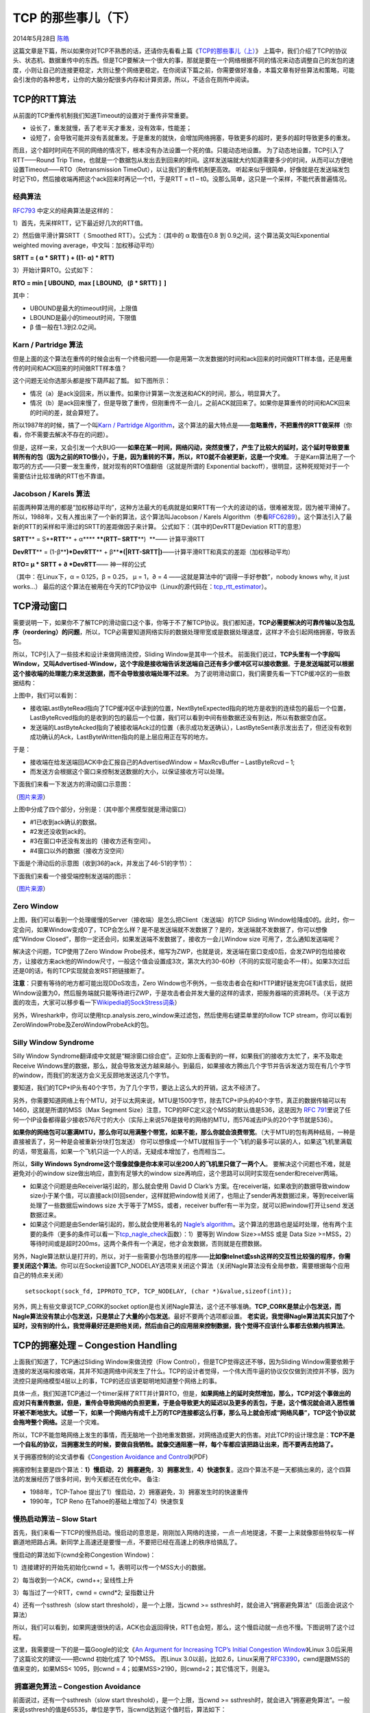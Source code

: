 .. _articles11609:

TCP 的那些事儿（下）
====================

2014年5月28日 `陈皓 <http://coolshell.cn/articles/author/haoel>`__

|image0|\ 这篇文章是下篇，所以如果你对TCP不熟悉的话，还请你先看看上篇《\ `TCP的那些事儿（上） <http://coolshell.cn/articles/11564.html>`__\ 》
上篇中，我们介绍了TCP的协议头、状态机、数据重传中的东西。但是TCP要解决一个很大的事，那就是要在一个网络根据不同的情况来动态调整自己的发包的速度，小则让自己的连接更稳定，大则让整个网络更稳定。在你阅读下篇之前，你需要做好准备，本篇文章有好些算法和策略，可能会引发你的各种思考，让你的大脑分配很多内存和计算资源，所以，不适合在厕所中阅读。

TCP的RTT算法
^^^^^^^^^^^^

从前面的TCP重传机制我们知道Timeout的设置对于重传非常重要。

-  设长了，重发就慢，丢了老半天才重发，没有效率，性能差；
-  设短了，会导致可能并没有丢就重发。于是重发的就快，会增加网络拥塞，导致更多的超时，更多的超时导致更多的重发。

而且，这个超时时间在不同的网络的情况下，根本没有办法设置一个死的值。只能动态地设置。
为了动态地设置，TCP引入了RTT——Round Trip
Time，也就是一个数据包从发出去到回来的时间。这样发送端就大约知道需要多少的时间，从而可以方便地设置Timeout——RTO（Retransmission
TimeOut），以让我们的重传机制更高效。
听起来似乎很简单，好像就是在发送端发包时记下t0，然后接收端再把这个ack回来时再记一个t1，于是RTT
= t1 – t0。没那么简单，这只是一个采样，不能代表普遍情况。

经典算法
''''''''

`RFC793 <http://tools.ietf.org/html/rfc793>`__ 中定义的经典算法是这样的：

1）首先，先采样RTT，记下最近好几次的RTT值。

2）然后做平滑计算SRTT（ Smoothed RTT）。公式为：（其中的 α 取值在0.8 到
0.9之间，这个算法英文叫Exponential weighted moving
average，中文叫：加权移动平均）

**SRTT = ( α \* SRTT ) + ((1- α) \* RTT)**

3）开始计算RTO。公式如下：

**RTO = min [ UBOUND,  max [ LBOUND,   (β \* SRTT) ]  ]**

其中：

-  UBOUND是最大的timeout时间，上限值
-  LBOUND是最小的timeout时间，下限值
-  β 值一般在1.3到2.0之间。

Karn / Partridge 算法
'''''''''''''''''''''

但是上面的这个算法在重传的时候会出有一个终极问题——你是用第一次发数据的时间和ack回来的时间做RTT样本值，还是用重传的时间和ACK回来的时间做RTT样本值？

这个问题无论你选那头都是按下葫芦起了瓢。 如下图所示：

-  情况（a）是ack没回来，所以重传。如果你计算第一次发送和ACK的时间，那么，明显算大了。
-  情况（b）是ack回来慢了，但是导致了重传，但刚重传不一会儿，之前ACK就回来了。如果你是算重传的时间和ACK回来的时间的差，就会算短了。

|image1|

所以1987年的时候，搞了一个叫\ `Karn / Partridge
Algorithm <http://en.wikipedia.org/wiki/Karn's_Algorithm>`__\ ，这个算法的最大特点是——\ **忽略重传，不把重传的RTT做采样**\ （你看，你不需要去解决不存在的问题）。

但是，这样一来，又会引发一个大BUG——\ **如果在某一时间，网络闪动，突然变慢了，产生了比较大的延时，这个延时导致要重转所有的包（因为之前的RTO很小），于是，因为重转的不算，所以，RTO就不会被更新，这是一个灾难**\ 。
于是Karn算法用了一个取巧的方式——只要一发生重传，就对现有的RTO值翻倍（这就是所谓的 Exponential
backoff），很明显，这种死规矩对于一个需要估计比较准确的RTT也不靠谱。

Jacobson / Karels 算法
''''''''''''''''''''''

前面两种算法用的都是“加权移动平均”，这种方法最大的毛病就是如果RTT有一个大的波动的话，很难被发现，因为被平滑掉了。所以，1988年，又有人推出来了一个新的算法，这个算法叫Jacobson
/ Karels
Algorithm（参看\ `RFC6289 <http://tools.ietf.org/html/rfc6298>`__\ ）。这个算法引入了最新的RTT的采样和平滑过的SRTT的差距做因子来计算。
公式如下：（其中的DevRTT是Deviation RTT的意思）

**SRTT**\ ** = S**\ **RTT**\ ** + α**\ ** **\ **(**\ **RTT**\ **–
S**\ **RTT**\ **)  **—— 计算平滑RTT

**DevRTT**\ ** = (1-β**\ **)\***\ **DevRTT**\ ** +
β**\ **\*(\|**\ **RTT-SRTT**\ **\|)**——计算平滑RTT和真实的差距（加权移动平均）

**RTO= µ \* SRTT + ∂ \*DevRTT**—— 神一样的公式

（其中：在Linux下，α = 0.125，β = 0.25， μ = 1，∂ = 4
——这就是算法中的“调得一手好参数”，nobody knows why, it just works…）
最后的这个算法在被用在今天的TCP协议中（Linux的源代码在：\ `tcp\_rtt\_estimator <http://lxr.free-electrons.com/source/net/ipv4/tcp_input.c?v=2.6.32#L609>`__\ ）。

TCP滑动窗口
^^^^^^^^^^^

需要说明一下，如果你不了解TCP的滑动窗口这个事，你等于不了解TCP协议。我们都知道，\ **TCP必需要解决的可靠传输以及包乱序（reordering）的问题**\ ，所以，TCP必需要知道网络实际的数据处理带宽或是数据处理速度，这样才不会引起网络拥塞，导致丢包。

所以，TCP引入了一些技术和设计来做网络流控，Sliding
Window是其中一个技术。
前面我们说过，\ **TCP头里有一个字段叫Window，又叫Advertised-Window，这个字段是接收端告诉发送端自己还有多少缓冲区可以接收数据**\ 。\ **于是发送端就可以根据这个接收端的处理能力来发送数据，而不会导致接收端处理不过来**\ 。
为了说明滑动窗口，我们需要先看一下TCP缓冲区的一些数据结构：

|image2|

上图中，我们可以看到：

-  接收端LastByteRead指向了TCP缓冲区中读到的位置，NextByteExpected指向的地方是收到的连续包的最后一个位置，LastByteRcved指向的是收到的包的最后一个位置，我们可以看到中间有些数据还没有到达，所以有数据空白区。

-  发送端的LastByteAcked指向了被接收端Ack过的位置（表示成功发送确认），LastByteSent表示发出去了，但还没有收到成功确认的Ack，LastByteWritten指向的是上层应用正在写的地方。

于是：

-  接收端在给发送端回ACK中会汇报自己的AdvertisedWindow = MaxRcvBuffer –
   LastByteRcvd – 1;

-  而发送方会根据这个窗口来控制发送数据的大小，以保证接收方可以处理。

下面我们来看一下发送方的滑动窗口示意图：

|image3|

（\ `图片来源 <http://www.tcpipguide.com/free/t_TCPSlidingWindowAcknowledgmentSystemForDataTranspo-6.htm>`__\ ）

上图中分成了四个部分，分别是：（其中那个黑模型就是滑动窗口）

-  #1已收到ack确认的数据。
-  #2发还没收到ack的。
-  #3在窗口中还没有发出的（接收方还有空间）。
-  #4窗口以外的数据（接收方没空间）

下面是个滑动后的示意图（收到36的ack，并发出了46-51的字节）：

|image4|

下面我们来看一个接受端控制发送端的图示：

|image5|

（\ `图片来源 <http://www.tcpipguide.com/free/t_TCPWindowSizeAdjustmentandFlowControl-2.htm>`__\ ）

Zero Window
'''''''''''

上图，我们可以看到一个处理缓慢的Server（接收端）是怎么把Client（发送端）的TCP
Sliding
Window给降成0的。此时，你一定会问，如果Window变成0了，TCP会怎么样？是不是发送端就不发数据了？是的，发送端就不发数据了，你可以想像成“Window
Closed”，那你一定还会问，如果发送端不发数据了，接收方一会儿Window size
可用了，怎么通知发送端呢？

解决这个问题，TCP使用了Zero Window
Probe技术，缩写为ZWP，也就是说，发送端在窗口变成0后，会发ZWP的包给接收方，让接收方来ack他的Window尺寸，一般这个值会设置成3次，第次大约30-60秒（不同的实现可能会不一样）。如果3次过后还是0的话，有的TCP实现就会发RST把链接断了。

**注意**\ ：只要有等待的地方都可能出现DDoS攻击，Zero
Window也不例外，一些攻击者会在和HTTP建好链发完GET请求后，就把Window设置为0，然后服务端就只能等待进行ZWP，于是攻击者会并发大量的这样的请求，把服务器端的资源耗尽。（关于这方面的攻击，大家可以移步看一下\ `Wikipedia的SockStress词条 <http://en.wikipedia.org/wiki/Sockstress>`__\ ）

另外，Wireshark中，你可以使用tcp.analysis.zero\_window来过滤包，然后使用右键菜单里的follow
TCP stream，你可以看到ZeroWindowProbe及ZeroWindowProbeAck的包。

Silly Window Syndrome
'''''''''''''''''''''

Silly Window
Syndrome翻译成中文就是“糊涂窗口综合症”。正如你上面看到的一样，如果我们的接收方太忙了，来不及取走Receive
Windows里的数据，那么，就会导致发送方越来越小。到最后，如果接收方腾出几个字节并告诉发送方现在有几个字节的window，而我们的发送方会义无反顾地发送这几个字节。

要知道，我们的TCP+IP头有40个字节，为了几个字节，要达上这么大的开销，这太不经济了。

另外，你需要知道网络上有个MTU，对于以太网来说，MTU是1500字节，除去TCP+IP头的40个字节，真正的数据传输可以有1460，这就是所谓的MSS（Max
Segment Size）注意，TCP的RFC定义这个MSS的默认值是536，这是因为 `RFC
791 <http://tools.ietf.org/html/rfc791>`__\ 里说了任何一个IP设备都得最少接收576尺寸的大小（实际上来说576是拨号的网络的MTU，而576减去IP头的20个字节就是536）。

**如果你的网络包可以塞满MTU，那么你可以用满整个带宽，如果不能，那么你就会浪费带宽**\ 。（大于MTU的包有两种结局，一种是直接被丢了，另一种是会被重新分块打包发送）
你可以想像成一个MTU就相当于一个飞机的最多可以装的人，如果这飞机里满载的话，带宽最高，如果一个飞机只运一个人的话，无疑成本增加了，也而相当二。

所以，\ **Silly Windows
Syndrome这个现像就像是你本来可以坐200人的飞机里只做了一两个人**\ 。
要解决这个问题也不难，就是避免对小的window
size做出响应，直到有足够大的window
size再响应，这个思路可以同时实现在sender和receiver两端。

-  如果这个问题是由Receiver端引起的，那么就会使用 David D Clark’s
   方案。在receiver端，如果收到的数据导致window
   size小于某个值，可以直接ack(0)回sender，这样就把window给关闭了，也阻止了sender再发数据过来，等到receiver端处理了一些数据后windows
   size 大于等于了MSS，或者，receiver
   buffer有一半为空，就可以把window打开让send 发送数据过来。

-  如果这个问题是由Sender端引起的，那么就会使用著名的 `Nagle’s
   algorithm <http://en.wikipedia.org/wiki/Nagle%27s_algorithm>`__\ 。这个算法的思路也是延时处理，他有两个主要的条件（更多的条件可以看一下\ `tcp\_nagle\_check <http://lxr.free-electrons.com/source/net/ipv4/tcp_output.c#L1421>`__\ 函数）：1）要等到
   Window Size>=MSS 或是 Data Size
   >=MSS，2）等待时间或是超时200ms，这两个条件有一个满足，他才会发数据，否则就是在攒数据。

另外，Nagle算法默认是打开的，所以，对于一些需要小包场景的程序——\ **比如像telnet或ssh这样的交互性比较强的程序，你需要关闭这个算法**\ 。你可以在Socket设置TCP\_NODELAY选项来关闭这个算法（关闭Nagle算法没有全局参数，需要根据每个应用自己的特点来关闭）

::

    setsockopt(sock_fd, IPPROTO_TCP, TCP_NODELAY, (char *)&value,sizeof(int));

另外，网上有些文章说TCP\_CORK的socket
option是也关闭Nagle算法，这个还不够准确。\ **TCP\_CORK是禁止小包发送，而Nagle算法没有禁止小包发送，只是禁止了大量的小包发送**\ 。最好不要两个选项都设置。
**老实说，我觉得Nagle算法其实只加了个延时，没有别的什么，我觉得最好还是把他关闭，然后由自己的应用层来控制数据，我个觉得不应该什么事都去依赖内核算法**\ 。

TCP的拥塞处理 – Congestion Handling
^^^^^^^^^^^^^^^^^^^^^^^^^^^^^^^^^^^

上面我们知道了，TCP通过Sliding Window来做流控（Flow
Control），但是TCP觉得这还不够，因为Sliding
Window需要依赖于连接的发送端和接收端，其并不知道网络中间发生了什么。TCP的设计者觉得，一个伟大而牛逼的协议仅仅做到流控并不够，因为流控只是网络模型4层以上的事，TCP的还应该更聪明地知道整个网络上的事。

具体一点，我们知道TCP通过一个timer采样了RTT并计算RTO，但是，\ **如果网络上的延时突然增加，那么，TCP对这个事做出的应对只有重传数据，但是，重传会导致网络的负担更重，于是会导致更大的延迟以及更多的丢包，于是，这个情况就会进入恶性循环被不断地放大。试想一下，如果一个网络内有成千上万的TCP连接都这么行事，那么马上就会形成“网络风暴”，TCP这个协议就会拖垮整个网络。**\ 这是一个灾难。

所以，TCP不能忽略网络上发生的事情，而无脑地一个劲地重发数据，对网络造成更大的伤害。对此TCP的设计理念是：\ **TCP不是一个自私的协议，当拥塞发生的时候，要做自我牺牲。就像交通阻塞一样，每个车都应该把路让出来，而不要再去抢路了。**

关于拥塞控制的论文请参看《\ `Congestion Avoidance and
Control <http://ee.lbl.gov/papers/congavoid.pdf>`__\ 》(PDF)

拥塞控制主要是四个算法：\ **1）慢启动**\ ，\ **2）拥塞避免**\ ，\ **3）拥塞发生**\ ，\ **4）快速恢复**\ 。这四个算法不是一天都搞出来的，这个四算法的发展经历了很多时间，到今天都还在优化中。
备注:

-  1988年，TCP-Tahoe
   提出了1）慢启动，2）拥塞避免，3）拥塞发生时的快速重传
-  1990年，TCP Reno 在Tahoe的基础上增加了4）快速恢复

慢热启动算法 – Slow Start
'''''''''''''''''''''''''

首先，我们来看一下TCP的慢热启动。慢启动的意思是，刚刚加入网络的连接，一点一点地提速，不要一上来就像那些特权车一样霸道地把路占满。新同学上高速还是要慢一点，不要把已经在高速上的秩序给搞乱了。

慢启动的算法如下(cwnd全称Congestion Window)：

1）连接建好的开始先初始化cwnd = 1，表明可以传一个MSS大小的数据。

2）每当收到一个ACK，cwnd++; 呈线性上升

3）每当过了一个RTT，cwnd = cwnd\*2; 呈指数让升

4）还有一个ssthresh（slow start threshold），是一个上限，当cwnd >=
ssthresh时，就会进入“拥塞避免算法”（后面会说这个算法）

所以，我们可以看到，如果网速很快的话，ACK也会返回得快，RTT也会短，那么，这个慢启动就一点也不慢。下图说明了这个过程。

|image6|

这里，我需要提一下的是一篇Google的论文《\ `An Argument for Increasing
TCP’s Initial Congestion
Window <http://static.googleusercontent.com/media/research.google.com/zh-CN//pubs/archive/36640.pdf>`__\ 》Linux
3.0后采用了这篇论文的建议——把cwnd 初始化成了 10个MSS。 而Linux
3.0以前，比如2.6，Linux采用了\ `RFC3390 <http://www.rfc-editor.org/rfc/rfc3390.txt>`__\ ，cwnd是跟MSS的值来变的，如果MSS<
1095，则cwnd = 4；如果MSS>2190，则cwnd=2；其它情况下，则是3。

 拥塞避免算法 – Congestion Avoidance
''''''''''''''''''''''''''''''''''''

前面说过，还有一个ssthresh（slow start threshold），是一个上限，当cwnd
>=
ssthresh时，就会进入“拥塞避免算法”。一般来说ssthresh的值是65535，单位是字节，当cwnd达到这个值时后，算法如下：

1）收到一个ACK时，cwnd = cwnd + 1/cwnd

2）当每过一个RTT时，cwnd = cwnd + 1

这样就可以避免增长过快导致网络拥塞，慢慢的增加调整到网络的最佳值。很明显，是一个线性上升的算法。

拥塞状态时的算法
''''''''''''''''

前面我们说过，当丢包的时候，会有两种情况：

1）等到RTO超时，重传数据包。TCP认为这种情况太糟糕，反应也很强烈。

-  sshthresh =  cwnd /2
-  cwnd 重置为 1
-  进入慢启动过程

2）Fast Retransmit算法，也就是在收到3个duplicate
ACK时就开启重传，而不用等到RTO超时。

-  TCP Tahoe的实现和RTO超时一样。

-  TCP Reno的实现是：

   -  cwnd = cwnd /2
   -  sshthresh = cwnd
   -  进入快速恢复算法——Fast Recovery

上面我们可以看到RTO超时后，sshthresh会变成cwnd的一半，这意味着，如果cwnd<=sshthresh时出现的丢包，那么TCP的sshthresh就会减了一半，然后等cwnd又很快地以指数级增涨爬到这个地方时，就会成慢慢的线性增涨。我们可以看到，TCP是怎么通过这种强烈地震荡快速而小心得找到网站流量的平衡点的。

快速恢复算法 – Fast Recovery
''''''''''''''''''''''''''''

**TCP Reno**

这个算法定义在\ `RFC5681 <http://tools.ietf.org/html/rfc5681>`__\ 。快速重传和快速恢复算法一般同时使用。快速恢复算法是认为，你还有3个Duplicated
Acks说明网络也不那么糟糕，所以没有必要像RTO超时那么强烈。
注意，正如前面所说，进入Fast Recovery之前，cwnd 和 sshthresh已被更新：

-  cwnd = cwnd /2
-  sshthresh = cwnd

然后，真正的Fast Recovery算法如下：

-  cwnd = sshthresh  + 3 \* MSS （3的意思是确认有3个数据包被收到了）
-  重传Duplicated ACKs指定的数据包
-  如果再收到 duplicated Acks，那么cwnd = cwnd +1
-  如果收到了新的Ack，那么，cwnd = sshthresh
   ，然后就进入了拥塞避免的算法了。

如果你仔细思考一下上面的这个算法，你就会知道，\ **上面这个算法也有问题，那就是——它依赖于3个重复的Acks**\ 。注意，3个重复的Acks并不代表只丢了一个数据包，很有可能是丢了好多包。但这个算法只会重传一个，而剩下的那些包只能等到RTO超时，于是，进入了恶梦模式——超时一个窗口就减半一下，多个超时会超成TCP的传输速度呈级数下降，而且也不会触发Fast
Recovery算法了。

通常来说，正如我们前面所说的，SACK或D-SACK的方法可以让Fast
Recovery或Sender在做决定时更聪明一些，但是并不是所有的TCP的实现都支持SACK（SACK需要两端都支持），所以，需要一个没有SACK的解决方案。而通过SACK进行拥塞控制的算法是FACK（后面会讲）

**TCP New Reno**

于是，1995年，TCP New Reno（参见 \ `RFC
6582 <http://tools.ietf.org/html/rfc6582>`__ ）算法提出来，主要就是在没有SACK的支持下改进Fast
Recovery算法的——

-  当sender这边收到了3个Duplicated Acks，进入Fast
   Retransimit模式，开发重传重复Acks指示的那个包。如果只有这一个包丢了，那么，重传这个包后回来的Ack会把整个已经被sender传输出去的数据ack回来。如果没有的话，说明有多个包丢了。我们叫这个ACK为Partial
   ACK。

-  一旦Sender这边发现了Partial
   ACK出现，那么，sender就可以推理出来有多个包被丢了，于是乎继续重传sliding
   window里未被ack的第一个包。直到再也收不到了Partial
   Ack，才真正结束Fast Recovery这个过程

我们可以看到，这个“Fast
Recovery的变更”是一个非常激进的玩法，他同时延长了Fast Retransmit和Fast
Recovery的过程。

算法示意图
''''''''''

下面我们来看一个简单的图示以同时看一下上面的各种算法的样子：

|image7|

 

FACK算法
''''''''

FACK全称Forward Acknowledgment 算法，论文地址在这里（PDF）\ `Forward
Acknowledgement: Refining TCP Congestion
Control <http://conferences.sigcomm.org/sigcomm/1996/papers/mathis.pdf>`__
这个算法是其于SACK的，前面我们说过SACK是使用了TCP扩展字段Ack了有哪些数据收到，哪些数据没有收到，他比Fast
Retransmit的3 个duplicated
acks好处在于，前者只知道有包丢了，不知道是一个还是多个，而SACK可以准确的知道有哪些包丢了。
所以，SACK可以让发送端这边在重传过程中，把那些丢掉的包重传，而不是一个一个的传，但这样的一来，如果重传的包数据比较多的话，又会导致本来就很忙的网络就更忙了。所以，FACK用来做重传过程中的拥塞流控。

-  这个算法会把SACK中最大的Sequence Number
   保存在\ **snd.fack**\ 这个变量中，snd.fack的更新由ack带秋，如果网络一切安好则和snd.una一样（snd.una就是还没有收到ack的地方，也就是前面sliding
   window里的category #2的第一个地方）

-  然后定义一个\ **awnd = snd.nxt –
   snd.fack**\ （snd.nxt指向发送端sliding
   window中正在要被发送的地方——前面sliding
   windows图示的category#3第一个位置），这样awnd的意思就是在网络上的数据。（所谓awnd意为：actual
   quantity of data outstanding in the network）

-  如果需要重传数据，那么，\ **awnd = snd.nxt – snd.fack +
   retran\_data**\ ，也就是说，awnd是传出去的数据 + 重传的数据。

-  然后触发Fast Recovery 的条件是： (\ ** ( snd.fack – snd.una ) >
-  然后触发Fast Recovery 的条件是： (\ ** ( snd.fack – snd.una ) >
   (3\*MSS) **) \|\| (dupacks == 3) )
   。这样一来，就不需要等到3个duplicated
   acks才重传，而是只要sack中的最大的一个数据和ack的数据比较长了（3个MSS），那就触发重传。在整个重传过程中cwnd不变。直到当第一次丢包的snd.nxt<=snd.una（也就是重传的数据都被确认了），然后进来拥塞避免机制——cwnd线性上涨。

我们可以看到如果没有FACK在，那么在丢包比较多的情况下，原来保守的算法会低估了需要使用的window的大小，而需要几个RTT的时间才会完成恢复，而FACK会比较激进地来干这事。
但是，FACK如果在一个网络包会被 reordering的网络里会有很大的问题。

其它拥塞控制算法简介
^^^^^^^^^^^^^^^^^^^^

**TCP Vegas 拥塞控制算法**
''''''''''''''''''''''''''

这个算法1994年被提出，它主要对TCP Reno
做了些修改。这个算法通过对RTT的非常重的监控来计算一个基准RTT。然后通过这个基准RTT来估计当前的网络实际带宽，如果实际带宽比我们的期望的带宽要小或是要多的活，那么就开始线性地减少或增加cwnd的大小。如果这个计算出来的RTT大于了Timeout后，那么，不等ack超时就直接重传。（Vegas
的核心思想是用RTT的值来影响拥塞窗口，而不是通过丢包）
这个算法的论文是《\ `TCP Vegas: End to End Congestion Avoidance on a
Global
Internet <http://www.cs.cmu.edu/~srini/15-744/F02/readings/BP95.pdf>`__\ 》这篇论文给了Vegas和
New Reno的对比：

|image8|

关于这个算法实现，你可以参看Linux源码：\ `/net/ipv4/tcp\_vegas.h <http://lxr.free-electrons.com/source/net/ipv4/tcp_vegas.h>`__\ ， \ `/net/ipv4/tcp\_vegas.c <http://lxr.free-electrons.com/source/net/ipv4/tcp_vegas.c>`__

HSTCP(High Speed TCP) 算法
''''''''''''''''''''''''''

这个算法来自\ `RFC
3649 <http://tools.ietf.org/html/rfc3649>`__\ （\ `Wikipedia词条 <http://en.wikipedia.org/wiki/HSTCP>`__\ ）。其对最基础的算法进行了更改，他使得Congestion
Window涨得快，减得慢。其中：

-  拥塞避免时的窗口增长方式： cwnd = cwnd + α(cwnd) / cwnd
-  丢包后窗口下降方式：cwnd = (1- β(cwnd))\*cwnd

注：α(cwnd)和β(cwnd)都是函数，如果你要让他们和标准的TCP一样，那么让α(cwnd)=1，β(cwnd)=0.5就可以了。
对于α(cwnd)和β(cwnd)的值是个动态的变换的东西。
关于这个算法的实现，你可以参看Linux源码：\ `/net/ipv4/tcp\_highspeed.c <http://lxr.free-electrons.com/source/net/ipv4/tcp_highspeed.c>`__

 TCP BIC 算法
'''''''''''''

2004年，产内出BIC算法。现在你还可以查得到相关的新闻《Google：\ `美科学家研发BIC-TCP协议
速度是DSL六千倍 <https://www.google.com/search?lr=lang_zh-CN%7Clang_zh-TW&newwindow=1&biw=1366&bih=597&tbs=lr%3Alang_1zh-CN%7Clang_1zh-TW&q=%E7%BE%8E%E7%A7%91%E5%AD%A6%E5%AE%B6%E7%A0%94%E5%8F%91BIC-TCP%E5%8D%8F%E8%AE%AE+%E9%80%9F%E5%BA%A6%E6%98%AFDSL%E5%85%AD%E5%8D%83%E5%80%8D&oq=%E7%BE%8E%E7%A7%91%E5%AD%A6%E5%AE%B6%E7%A0%94%E5%8F%91BIC-TCP%E5%8D%8F%E8%AE%AE+%E9%80%9F%E5%BA%A6%E6%98%AFDSL%E5%85%AD%E5%8D%83%E5%80%8D>`__\ 》
BIC全称\ `Binary Increase Congestion
control <http://research.csc.ncsu.edu/netsrv/?q=content/bic-and-cubic>`__\ ，在Linux
2.6.8中是默认拥塞控制算法。BIC的发明者发这么多的拥塞控制算法都在努力找一个合适的cwnd
– Congestion
Window，而且BIC-TCP的提出者们看穿了事情的本质，其实这就是一个搜索的过程，所以BIC这个算法主要用的是Binary
Search——二分查找来干这个事。
关于这个算法实现，你可以参看Linux源码：\ `/net/ipv4/tcp\_bic.c <http://lxr.free-electrons.com/source/net/ipv4/tcp_bic.c>`__

TCP WestWood算法
''''''''''''''''

westwood采用和Reno相同的慢启动算法、拥塞避免算法。westwood的主要改进方面：在发送端做带宽估计，当探测到丢包时，根据带宽值来设置拥塞窗口、慢启动阈值。
那么，这个算法是怎么测量带宽的？每个RTT时间，会测量一次带宽，测量带宽的公式很简单，就是这段RTT内成功被ack了多少字节。因为，这个带宽和用RTT计算RTO一样，也是需要从每个样本来平滑到一个值的——也是用一个加权移平均的公式。
另外，我们知道，如果一个网络的带宽是每秒可以发送X个字节，而RTT是一个数据发出去后确认需要的时候，所以，X
\* RTT应该是我们缓冲区大小。所以，在这个算法中，ssthresh的值就是est\_BD
\* min-RTT(最小的RTT值)，如果丢包是Duplicated ACKs引起的，那么如果cwnd >
ssthresh，则 cwin = ssthresh。如果是RTO引起的，cwnd = 1，进入慢启动。  
关于这个算法实现，你可以参看Linux源码： \ `/net/ipv4/tcp\_westwood.c <http://lxr.free-electrons.com/source/net/ipv4/tcp_westwood.c>`__

其它
''''

更多的算法，你可以从Wikipedia的 \ `TCP Congestion Avoidance
Algorithm <http://en.wikipedia.org/wiki/TCP_congestion-avoidance_algorithm>`__
词条中找到相关的线索

 后记
^^^^^

好了，到这里我想可以结束了，TCP发展到今天，里面的东西可以写上好几本书。本文主要目的，还是把你带入这些古典的基础技术和知识中，希望本文能让你了解TCP，更希望本文能让你开始有学习这些基础或底层知识的兴趣和信心。

当然，TCP东西太多了，不同的人可能有不同的理解，而且本文可能也会有一些荒谬之言甚至错误，还希望得到您的反馈和批评。

（全文完）

 

.. |image0| image:: /coolshell/static/20140922112029346000.jpg
.. |image1| image:: /coolshell/static/20140922112029410000.jpg
.. |image2| image:: /coolshell/static/20140922112029448000.jpg
.. |image3| image:: /coolshell/static/20140922112029484000.png
.. |image4| image:: /coolshell/static/20140922112029533000.png
.. |image5| image:: /coolshell/static/20140922112029583000.png
.. |image6| image:: /coolshell/static/20140922112029645000.jpg
.. |image7| image:: /coolshell/static/20140922112029705000.jpg
.. |image8| image:: /coolshell/static/20140922112029758000.jpg
.. |image15| image:: /coolshell/static/20140922112030063000.jpg

.. note::
    原文地址: http://coolshell.cn/articles/11609.html 
    作者: 陈皓 

    编辑: 木书架 http://www.me115.com